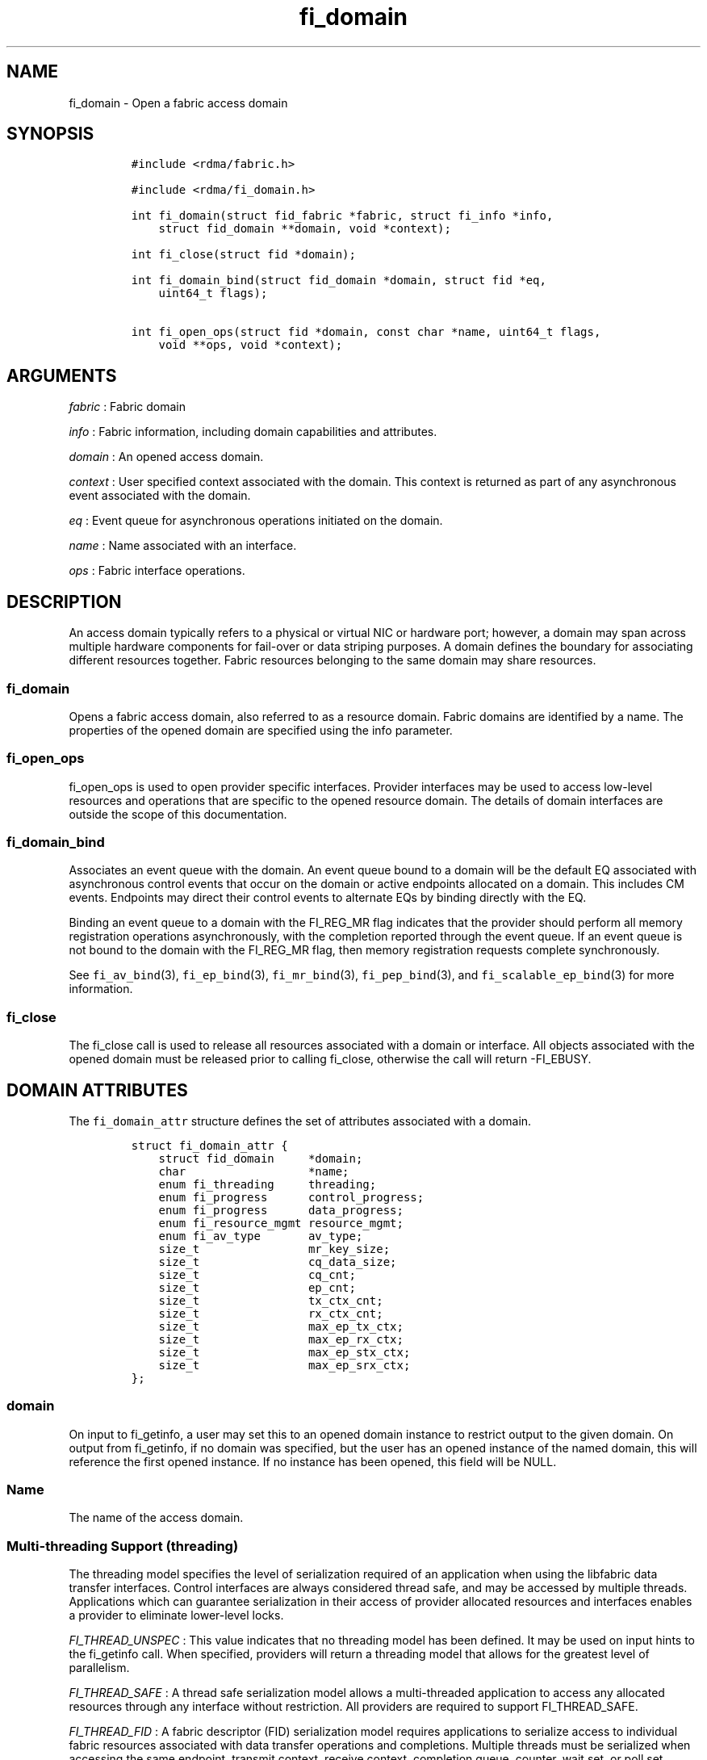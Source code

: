 .TH fi_domain 3 "2015\-04\-17" "Libfabric Programmer\[aq]s Manual" "\@VERSION\@"
.SH NAME
.PP
fi_domain - Open a fabric access domain
.SH SYNOPSIS
.IP
.nf
\f[C]
#include\ <rdma/fabric.h>

#include\ <rdma/fi_domain.h>

int\ fi_domain(struct\ fid_fabric\ *fabric,\ struct\ fi_info\ *info,
\ \ \ \ struct\ fid_domain\ **domain,\ void\ *context);

int\ fi_close(struct\ fid\ *domain);

int\ fi_domain_bind(struct\ fid_domain\ *domain,\ struct\ fid\ *eq,
\ \ \ \ uint64_t\ flags);

int\ fi_open_ops(struct\ fid\ *domain,\ const\ char\ *name,\ uint64_t\ flags,
\ \ \ \ void\ **ops,\ void\ *context);
\f[]
.fi
.SH ARGUMENTS
.PP
\f[I]fabric\f[] : Fabric domain
.PP
\f[I]info\f[] : Fabric information, including domain capabilities and
attributes.
.PP
\f[I]domain\f[] : An opened access domain.
.PP
\f[I]context\f[] : User specified context associated with the domain.
This context is returned as part of any asynchronous event associated
with the domain.
.PP
\f[I]eq\f[] : Event queue for asynchronous operations initiated on the
domain.
.PP
\f[I]name\f[] : Name associated with an interface.
.PP
\f[I]ops\f[] : Fabric interface operations.
.SH DESCRIPTION
.PP
An access domain typically refers to a physical or virtual NIC or
hardware port; however, a domain may span across multiple hardware
components for fail-over or data striping purposes.
A domain defines the boundary for associating different resources
together.
Fabric resources belonging to the same domain may share resources.
.SS fi_domain
.PP
Opens a fabric access domain, also referred to as a resource domain.
Fabric domains are identified by a name.
The properties of the opened domain are specified using the info
parameter.
.SS fi_open_ops
.PP
fi_open_ops is used to open provider specific interfaces.
Provider interfaces may be used to access low-level resources and
operations that are specific to the opened resource domain.
The details of domain interfaces are outside the scope of this
documentation.
.SS fi_domain_bind
.PP
Associates an event queue with the domain.
An event queue bound to a domain will be the default EQ associated with
asynchronous control events that occur on the domain or active endpoints
allocated on a domain.
This includes CM events.
Endpoints may direct their control events to alternate EQs by binding
directly with the EQ.
.PP
Binding an event queue to a domain with the FI_REG_MR flag indicates
that the provider should perform all memory registration operations
asynchronously, with the completion reported through the event queue.
If an event queue is not bound to the domain with the FI_REG_MR flag,
then memory registration requests complete synchronously.
.PP
See \f[C]fi_av_bind\f[](3), \f[C]fi_ep_bind\f[](3),
\f[C]fi_mr_bind\f[](3), \f[C]fi_pep_bind\f[](3), and
\f[C]fi_scalable_ep_bind\f[](3) for more information.
.SS fi_close
.PP
The fi_close call is used to release all resources associated with a
domain or interface.
All objects associated with the opened domain must be released prior to
calling fi_close, otherwise the call will return -FI_EBUSY.
.SH DOMAIN ATTRIBUTES
.PP
The \f[C]fi_domain_attr\f[] structure defines the set of attributes
associated with a domain.
.IP
.nf
\f[C]
struct\ fi_domain_attr\ {
\ \ \ \ struct\ fid_domain\ \ \ \ \ *domain;
\ \ \ \ char\ \ \ \ \ \ \ \ \ \ \ \ \ \ \ \ \ \ *name;
\ \ \ \ enum\ fi_threading\ \ \ \ \ threading;
\ \ \ \ enum\ fi_progress\ \ \ \ \ \ control_progress;
\ \ \ \ enum\ fi_progress\ \ \ \ \ \ data_progress;
\ \ \ \ enum\ fi_resource_mgmt\ resource_mgmt;
\ \ \ \ enum\ fi_av_type\ \ \ \ \ \ \ av_type;
\ \ \ \ size_t\ \ \ \ \ \ \ \ \ \ \ \ \ \ \ \ mr_key_size;
\ \ \ \ size_t\ \ \ \ \ \ \ \ \ \ \ \ \ \ \ \ cq_data_size;
\ \ \ \ size_t\ \ \ \ \ \ \ \ \ \ \ \ \ \ \ \ cq_cnt;
\ \ \ \ size_t\ \ \ \ \ \ \ \ \ \ \ \ \ \ \ \ ep_cnt;
\ \ \ \ size_t\ \ \ \ \ \ \ \ \ \ \ \ \ \ \ \ tx_ctx_cnt;
\ \ \ \ size_t\ \ \ \ \ \ \ \ \ \ \ \ \ \ \ \ rx_ctx_cnt;
\ \ \ \ size_t\ \ \ \ \ \ \ \ \ \ \ \ \ \ \ \ max_ep_tx_ctx;
\ \ \ \ size_t\ \ \ \ \ \ \ \ \ \ \ \ \ \ \ \ max_ep_rx_ctx;
\ \ \ \ size_t\ \ \ \ \ \ \ \ \ \ \ \ \ \ \ \ max_ep_stx_ctx;
\ \ \ \ size_t\ \ \ \ \ \ \ \ \ \ \ \ \ \ \ \ max_ep_srx_ctx;
};
\f[]
.fi
.SS domain
.PP
On input to fi_getinfo, a user may set this to an opened domain instance
to restrict output to the given domain.
On output from fi_getinfo, if no domain was specified, but the user has
an opened instance of the named domain, this will reference the first
opened instance.
If no instance has been opened, this field will be NULL.
.SS Name
.PP
The name of the access domain.
.SS Multi-threading Support (threading)
.PP
The threading model specifies the level of serialization required of an
application when using the libfabric data transfer interfaces.
Control interfaces are always considered thread safe, and may be
accessed by multiple threads.
Applications which can guarantee serialization in their access of
provider allocated resources and interfaces enables a provider to
eliminate lower-level locks.
.PP
\f[I]FI_THREAD_UNSPEC\f[] : This value indicates that no threading model
has been defined.
It may be used on input hints to the fi_getinfo call.
When specified, providers will return a threading model that allows for
the greatest level of parallelism.
.PP
\f[I]FI_THREAD_SAFE\f[] : A thread safe serialization model allows a
multi-threaded application to access any allocated resources through any
interface without restriction.
All providers are required to support FI_THREAD_SAFE.
.PP
\f[I]FI_THREAD_FID\f[] : A fabric descriptor (FID) serialization model
requires applications to serialize access to individual fabric resources
associated with data transfer operations and completions.
Multiple threads must be serialized when accessing the same endpoint,
transmit context, receive context, completion queue, counter, wait set,
or poll set.
Serialization is required only by threads accessing the same object.
.PP
For example, one thread may be initiating a data transfer on an
endpoint, while another thread reads from a completion queue associated
with the endpoint.
.PP
Serialization to endpoint access is only required when accessing the
same endpoint data flow.
Multiple threads may initiate transfers on different transmit contexts
of the same endpoint without serializing, and no serialization is
required between the submission of data transmit requests and data
receive operations.
.PP
In general, FI_THREAD_FID allows the provider to be implemented without
needing internal locking when handling data transfers.
Conceptually, FI_THREAD_FID maps well to providers that implement fabric
services in hardware and provide separate command queues to different
data flows.
.PP
\f[I]FI_THREAD_ENDPOINT\f[] : The endpoint threading model is similar to
FI_THREAD_FID, but with the added restriction that serialization is
required when accessing the same endpoint, even if multiple transmit and
receive contexts are used.
Conceptualy, FI_THREAD_ENDPOINT maps well to providers that implement
fabric services in hardware but use a single command queue to access
different data flows.
.PP
\f[I]FI_THREAD_COMPLETION\f[] : The completion threading model is
intended for providers that make use of manual progress.
Applications must serialize access to all objects that are associated
through the use of having a shared completion structure.
This includes endpoint, completion queue, counter, wait set, and poll
set objects.
.PP
For example, threads must serialize access to an endpoint and its bound
completion queue(s) and/or counters.
Access to endpoints that share the same completion queue must also be
serialized.
.PP
The use of FI_THREAD_COMPLETION can increase parallelism over
FI_THREAD_SAFE, but requires the use of isolated resources.
.PP
\f[I]FI_THREAD_DOMAIN\f[] : A domain serialization model requires
applications to serialize access to all objects belonging to a domain.
.SS Progress Models (control_progress / data_progress)
.PP
Progress is the ability of the underlying implementation to complete
processing of an asynchronous request.
In many cases, the processing of an asynchronous request requires the
use of the host processor.
For example, a received message may need to be matched with the correct
buffer, or a timed out request may need to be retransmitted.
For performance reasons, it may be undesirable for the provider to
allocate a thread for this purpose, which will compete with the
application threads.
.PP
Control progress indicates the method that the provider uses to make
progress on asynchronous control operations.
Control operations are functions which do not directly involve the
transfer of application data between endpoints.
They include address vector, memory registration, and connection
management routines.
.PP
Data progress indicates the method that the provider uses to make
progress on data transfer operations.
This includes message queue, RMA, tagged messaging, and atomic
operations, along with their completion processing.
.PP
To balance between performance and ease of use, two progress models are
defined.
.PP
\f[I]FI_PROGRESS_UNSPEC\f[] : This value indicates that no progress
model has been defined.
It may be used on input hints to the fi_getinfo call.
.PP
\f[I]FI_PROGRESS_AUTO\f[] : This progress model indicates that the
provider will make forward progress on an asynchronous operation without
further intervention by the application.
When FI_PROGRESS_AUTO is provided as output to fi_getinfo in the absence
of any progress hints, it often indicates that the desired functionality
is implemented by the provider hardware or is a standard service of the
operating system.
.PP
All providers are required to support FI_PROGRESS_AUTO.
However, if a provider does not natively support automatic progress,
forcing the use of FI_PROGRESS_AUTO may result in threads being
allocated below the fabric interfaces.
.PP
\f[I]FI_PROGRESS_MANUAL\f[] : This progress model indicates that the
provider requires the use of an application thread to complete an
asynchronous request.
When manual progress is set, the provider will attempt to advance an
asynchronous operation forward when the application attempts to wait on
or read an event queue, completion queue, or counter where the completed
operation will be reported.
Progress also occurs when the application processes a poll or wait set
that has been associated with the event or completion queue.
.PP
Only wait operations defined by the fabric interface will result in an
operation progressing.
Operating system or external wait functions, such as select, poll, or
pthread routines, cannot.
.SS Resource Management (resource_mgmt)
.PP
Resource management (RM) is provider and protocol support to protect
against overrunning local and remote resources.
This includes local and remote transmit contexts, receive contexts,
completion queues, and source and target data buffers.
.PP
When enabled, applications are given some level of protection against
overrunning provider queues and local and remote data buffers.
Such support may be built directly into the hardware and/or network
protocol, but may also require that checks be enabled in the provider
software.
By disabling resource management, an application assumes all
responsibility for preventing queue and buffer overruns, but doing so
may allow a provider to eliminate internal synchronization calls, such
as atomic variables or locks.
.PP
It should be noted that even if resource management is disabled, the
provider implementation and protocol may still provide some level of
protection against overruns.
However, such protection is not guaranteed.
The following values for resource management are defined.
.PP
\f[I]FI_RM_UNSPEC\f[] : This value indicates that no resource management
model has been defined.
It may be used on input hints to the fi_getinfo call.
.PP
\f[I]FI_RM_DISABLED\f[] : The provider is free to select an
implementation and protocol that does not protect against resource
overruns.
The application is responsible for resource protection.
.PP
\f[I]FI_RM_ENABLED\f[] : Resource management is enabled for this
provider domain.
.PP
The behavior of the various resource management options depends on
whether the endpoint is reliable or unreliable, as well as provider and
protocol specific implementation details, as shown in the following
tables.
.PP
| Resource | Unrel EP-RM Disabled| Unrel EP-RM Enabled | Rel EP-RM
Disabled | Rel EP-RM Enabled |
|:--------:|:-------------------:|:-------------------:|:------------------:|:-----------------:|
| Tx | error | EAGAIN | error | EAGAIN | | Rx | error | EAGAIN | error |
EAGAIN | | Tx CQ | error | EAGAIN | error | EAGAIN | | Rx CQ | error |
EAGAIN or drop | error | EAGAIN or retry | | Unmatched Recv | buffered
or drop | buffered or drop | buffered or error | buffered or retry | |
Recv Overrun | truncate or drop | truncate or drop | truncate or error |
truncate or error | | Unmatched RMA | not applicable | not applicable |
error | error | | RMA Overrun | not applicable | not applicable | error
| error |
.PP
The resource column indicates the resource being accessed by a data
transfer operation.
Tx refers to the transmit context when a data transfer operation posted.
Rx refers to the receive context when receive data buffers are posted.
When RM is enabled, the provider will ensure that space is available to
accept the operation.
If space is not available, the operation will fail with -FI_EAGAIN.
If resource management is disabled, the application is responsible for
ensuring that there is space available before attempting to queue an
operation.
.PP
Tx CQ and Rx CQ refer to the completion queues associated with the
transmit and receive contexts, respectively.
When RM is disabled, applications must take care to ensure that
completion queues do not get overrun.
This can be accomplished by sizing the CQs appropriately or by deferring
the posting of a data transfer operation unless CQ space is available to
store its completion.
When RM is enabled, providers may use different mechanisms to prevent CQ
overruns.
This includes failing (returning -FI_EAGAIN) the posting of operations
that could result in CQ overruns, dropping received messages, or forcing
requests to be retried.
.PP
Unmatched receives and receive overruns deal with the processing of
messages that consume a receive buffers.
Unmatched receives references incoming messages that are received by an
endpoint, but do not have an application data buffer to consume.
No buffers may be available at the receive side, or buffers may
available, but restricted from accepting the received message (such as
being associated with different tags).
Unmatched receives may be handled by protocol flow control, resulting in
the message being retried.
For unreliable endpoints, unmatched messages are usually dropped, unless
the provider can internally buffer the data.
An error will usually occur on a reliable endpoint if received data
cannot be placed if RM is disabled, or the data cannot be received with
RM enabled after retries have been exhausted.
.PP
In some cases, buffering on the receive side may be available, but
insufficient space may have been provided to receive the full message
that was sent.
This is considered an error, however, rather than failing the operation,
a provider may instead truncate the message and report the truncation to
the app.
.PP
Unmatched RMA and RMA overruns deal with the processing of RMA and
atomic operations that access registered memory buffers directly.
RMA operations are not defined for unreliable endpoints.
For reliable endpoints, unmatched RMA and RMA overruns are both treated
as errors.
.PP
When a resource management error occurs on an endpoint, the endpoint is
transitioned into a disabled state.
Any operations which have not already completed will fail and be
discarded.
For unconnected endpoints, the endpoint must be re-enabled before it
will accept new data transfer operations.
For connected endpoints, the connection is torn down and must be
re-established.
.SS AV Type (av_type)
.PP
Specifies the type of address vectors that are usable with this domain.
For additional details on AV type, see \f[C]fi_av\f[](3).
The following values may be specified.
.PP
\f[I]FI_AV_UNSPEC\f[] : Any address vector format is requested and
supported.
.PP
\f[I]FI_AV_MAP\f[] : Only address vectors of type AV map are requested
or supported.
.PP
\f[I]FI_AV_TABLE\f[] : Only address vectors of type AV index are
requested or supported.
.PP
Address vectors are only used by connectionless endpoints.
Applications that require the use of a specific type of address vector
should set the domain attribute av_type to the necessary value when
calling fi_getinfo.
The value FI_AV_UNSPEC may be used to indicate that the provider can
support either address vector format.
In this case, a provider may return FI_AV_UNSPEC to indicate that either
format is supportable, or may return another AV type to indicate the
optimal AV type supported by this domain.
.SS MR Key Size (mr_key_size)
.PP
Size of the memory region remote access key, in bytes.
Applications that request their own MR key must select a value within
the range specified by this value.
.SS CQ Data Size (cq_data_size)
.PP
Applications may include a small message with a data transfer that is
placed directly into a remote completion queue as part of a completion
event.
This is referred to as remote CQ data (sometimes referred to as
immediate data).
This field indicates the number of bytes that the provider supports for
remote CQ data.
If supported (non-zero value is returned), the minimum size of remote CQ
data must be at least 4-bytes.
.SS Completion Queue Count (cq_cnt)
.PP
The optimal number of completion queues supported by the domain,
relative to any specified or default CQ attributes.
The cq_cnt value may be a fixed value of the maximum number of CQs
supported by the underlying provider, or may be a dynamic value, based
on the default attributes of an allocated CQ, such as the CQ size and
data format.
.SS Endpoint Count (ep_cnt)
.PP
The total number of endpoints supported by the domain, relative to any
specified or default endpoint attributes.
The ep_cnt value may be a fixed value of the maximum number of endpoints
supported by the underlying provider, or may be a dynamic value, based
on the default attributes of an allocated endpoint, such as the endpoint
capabilities and size.
The endpoint count is the number of addressable endpoints supported by
the provider.
.SS Transmit Context Count (tx_ctx_cnt)
.PP
The number of outbound command queues optimally supported by the
provider.
For a low-level provider, this represents the number of command queues
to the hardware and/or the number of parallel transmit engines
effectively supported by the hardware and caches.
Applications which allocate more transmit contexts than this value will
end up sharing underlying resources.
By default, there is a single transmit context associated with each
endpoint, but in an advanced usage model, an endpoint may be configured
with multiple transmit contexts.
.SS Receive Context Count (rx_ctx_cnt)
.PP
The number of inbound processing queues optimally supported by the
provider.
For a low-level provider, this represents the number hardware queues
that can be effectively utilized for processing incoming packets.
Applications which allocate more receive contexts than this value will
end up sharing underlying resources.
By default, a single receive context is associated with each endpoint,
but in an advanced usage model, an endpoint may be configured with
multiple receive contexts.
.SS Maximum Endpoint Transmit Context (max_ep_tx_ctx)
.PP
The maximum number of transmit contexts that may be associated with an
endpoint.
.SS Maximum Endpoint Receive Context (max_ep_rx_ctx)
.PP
The maximum number of receive contexts that may be associated with an
endpoint.
.SS Maximum Sharing of Transmit Context (max_ep_stx_ctx)
.PP
The maximum number of endpoints that may be associated with a shared
transmit context.
.SS Maximum Sharing of Receive Context (max_ep_srx_ctx)
.PP
The maximum number of endpoints that may be associated with a shared
receive context.
.SH RETURN VALUE
.PP
Returns 0 on success.
On error, a negative value corresponding to fabric errno is returned.
Fabric errno values are defined in \f[C]rdma/fi_errno.h\f[].
.SH NOTES
.PP
Users should call fi_close to release all resources allocated to the
fabric domain.
.PP
The following fabric resources are associated with access domains:
active endpoints, memory regions, completion event queues, and address
vectors.
.SH SEE ALSO
.PP
\f[C]fi_getinfo\f[](3), \f[C]fi_endpoint\f[](3), \f[C]fi_av\f[](3),
\f[C]fi_ep\f[](3), \f[C]fi_eq\f[](3), \f[C]fi_mr\f[](3)
.SH AUTHORS
OpenFabrics.
